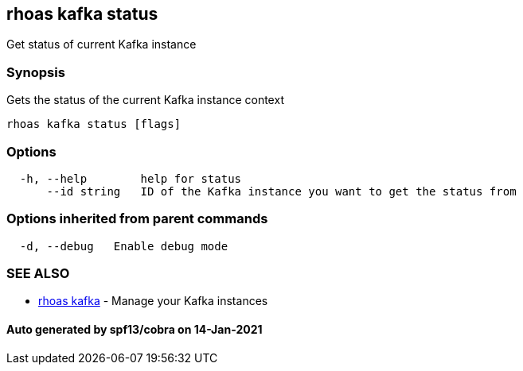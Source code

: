 == rhoas kafka status

Get status of current Kafka instance

=== Synopsis

Gets the status of the current Kafka instance context

....
rhoas kafka status [flags]
....

=== Options

....
  -h, --help        help for status
      --id string   ID of the Kafka instance you want to get the status from
....

=== Options inherited from parent commands

....
  -d, --debug   Enable debug mode
....

=== SEE ALSO

* link:rhoas_kafka.adoc[rhoas kafka] - Manage your Kafka instances

==== Auto generated by spf13/cobra on 14-Jan-2021
